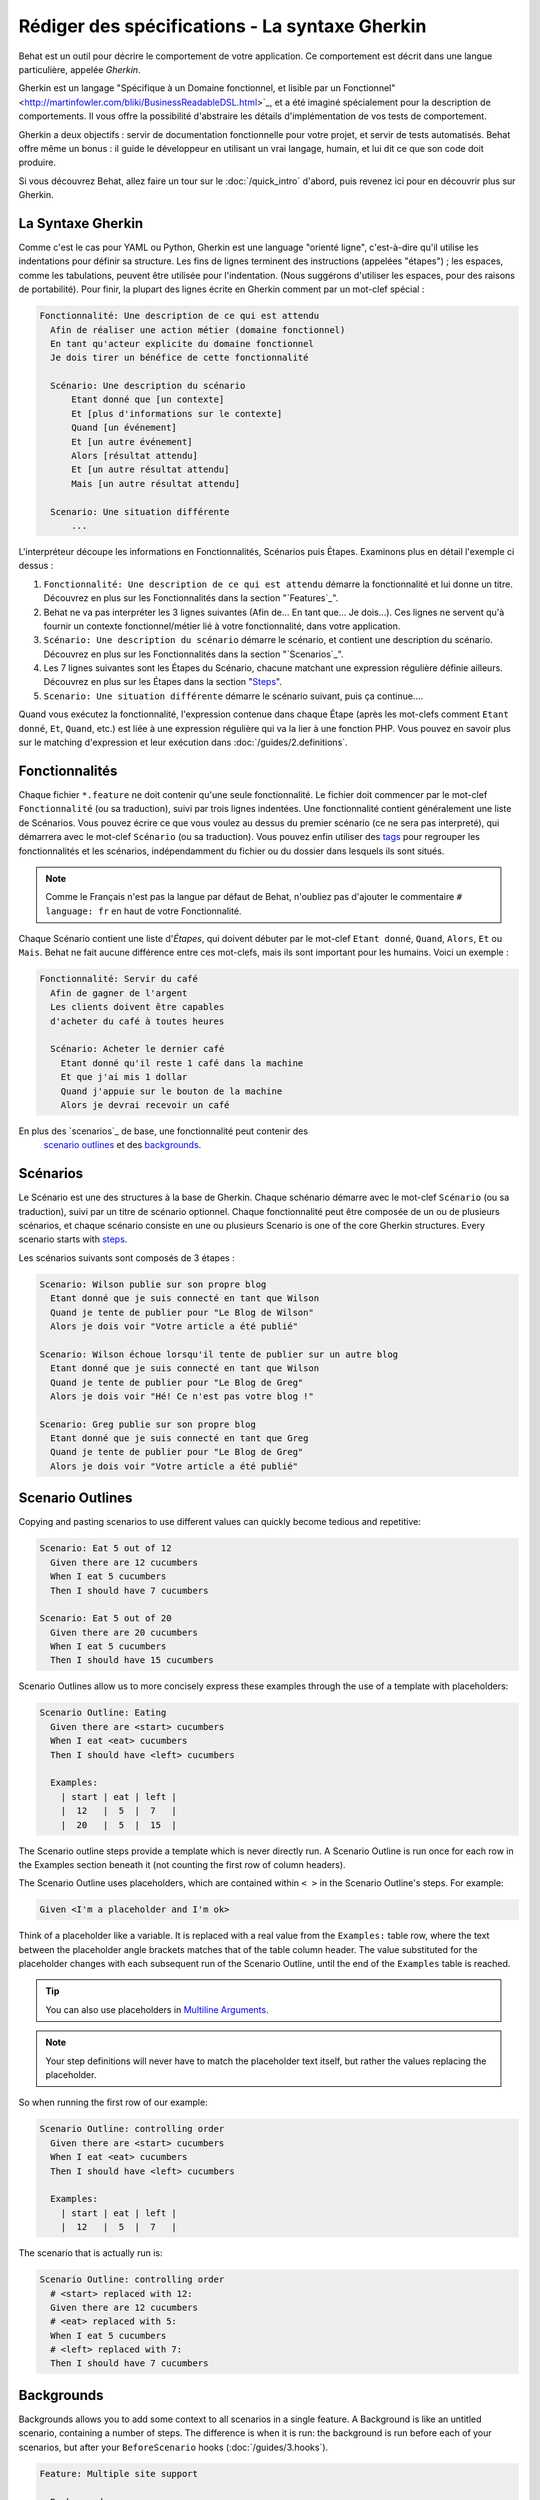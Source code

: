 Rédiger des spécifications - La syntaxe Gherkin
===================================

Behat est un outil pour décrire le comportement de votre application. Ce
comportement est décrit dans une langue particulière, appelée *Gherkin*.

Gherkin est un langage "Spécifique à un Domaine fonctionnel, et lisible par
un Fonctionnel" <http://martinfowler.com/bliki/BusinessReadableDSL.html>`_,
et a été imaginé spécialement pour la description de comportements. Il vous
offre la possibilité d'abstraire les détails d'implémentation de vos tests
de comportement.

Gherkin a deux objectifs : servir de documentation fonctionnelle pour votre 
projet, et servir de tests automatisés. Behat offre même un bonus : il guide le
développeur en utilisant un vrai langage, humain, et lui dit ce que son code 
doit produire.

Si vous découvrez Behat, allez faire un tour sur le :doc:`/quick_intro`
d'abord, puis revenez ici pour en découvrir plus sur Gherkin.

La Syntaxe Gherkin
--------------

Comme c'est le cas pour YAML ou Python, Gherkin est une language "orienté
ligne", c'est-à-dire qu'il utilise les indentations pour définir sa structure.
Les fins de lignes terminent des instructions (appelées "étapes") ; les
espaces, comme les tabulations, peuvent être utilisée pour l'indentation. (Nous
suggérons d'utiliser les espaces, pour des raisons de portabilité). Pour finir,
la plupart des lignes écrite en Gherkin comment par un mot-clef spécial :

.. code-block:: gherkin

    Fonctionnalité: Une description de ce qui est attendu
      Afin de réaliser une action métier (domaine fonctionnel)
      En tant qu'acteur explicite du domaine fonctionnel
      Je dois tirer un bénéfice de cette fonctionnalité

      Scénario: Une description du scénario
          Etant donné que [un contexte]
          Et [plus d'informations sur le contexte]
          Quand [un événement]
          Et [un autre événement]
          Alors [résultat attendu]
          Et [un autre résultat attendu]
          Mais [un autre résultat attendu]

      Scenario: Une situation différente
          ...

L'interpréteur découpe les informations en Fonctionnalités, Scénarios puis
Étapes. Examinons plus en détail l'exemple ci dessus :

1. ``Fonctionnalité: Une description de ce qui est attendu`` démarre la
   fonctionnalité et lui donne un titre. Découvrez en plus sur les
   Fonctionnalités dans la section "`Features`_".

2. Behat ne va pas interpréter les 3 lignes suivantes (Afin de... En tant
   que... Je dois...). Ces lignes ne servent qu'à fournir un contexte
   fonctionnel/métier lié à votre fonctionnalité, dans votre application.

3. ``Scénario: Une description du scénario`` démarre le scénario, et contient
   une description du scénario. Découvrez en plus sur les
   Fonctionnalités dans la section "`Scenarios`_".

4. Les 7 lignes suivantes sont les Étapes du Scénario, chacune matchant une
   expression régulière définie ailleurs. Découvrez en plus sur les
   Étapes dans la section "`Steps`_".

5. ``Scenario: Une situation différente`` démarre le scénario suivant, puis ça
   continue....

Quand vous exécutez la fonctionnalité, l'expression contenue dans chaque Étape
(après les mot-clefs comment ``Etant donné``, ``Et``, ``Quand``, etc.) est liée
à une expression régulière qui va la lier à une fonction PHP. Vous pouvez en
savoir plus sur le matching d'expression et leur exécution dans
:doc:`/guides/2.definitions`.

Fonctionnalités
--------

Chaque fichier ``*.feature`` ne doit contenir qu'une seule fonctionnalité. Le
fichier doit commencer par le mot-clef ``Fonctionnalité`` (ou sa traduction),
suivi par trois lignes indentées. Une fonctionnalité contient généralement une
liste de Scénarios. Vous pouvez écrire ce que vous voulez au dessus du premier
scénario (ce ne sera pas interpreté), qui démarrera avec le mot-clef
``Scénario`` (ou sa traduction). Vous pouvez enfin utiliser des `tags`_ pour
regrouper les fonctionnalités et les scénarios, indépendamment du fichier ou
du dossier dans lesquels ils sont situés.

.. note::

    Comme le Français n'est pas la langue par défaut de Behat, n'oubliez pas
    d'ajouter le commentaire ``# language: fr`` en haut de votre Fonctionnalité.

Chaque Scénario contient une liste d'`Étapes`, qui doivent débuter par le
mot-clef ``Etant donné``, ``Quand``, ``Alors``, ``Et`` ou ``Mais``. Behat ne
fait aucune différence entre ces mot-clefs, mais ils sont important pour les
humains. Voici un exemple :

.. code-block:: gherkin

    Fonctionnalité: Servir du café
      Afin de gagner de l'argent
      Les clients doivent être capables
      d'acheter du café à toutes heures

      Scénario: Acheter le dernier café
        Etant donné qu'il reste 1 café dans la machine
        Et que j'ai mis 1 dollar
        Quand j'appuie sur le bouton de la machine
        Alors je devrai recevoir un café

En plus des `scenarios`_ de base, une fonctionnalité peut contenir des
 `scenario outlines`_ et des `backgrounds`_.

Scénarios
---------

Le Scénario est une des structures à la base de Gherkin. Chaque schénario
démarre avec le mot-clef ``Scénario`` (ou sa traduction), suivi par un titre de
scénario optionnel. Chaque fonctionnalité peut être composée de un ou de
plusieurs scénarios, et chaque scénario consiste en une ou plusieurs
Scenario is one of the core Gherkin structures. Every scenario starts with
`steps`_.

Les scénarios suivants sont composés de 3 étapes :

.. code-block:: gherkin

  Scenario: Wilson publie sur son propre blog
    Etant donné que je suis connecté en tant que Wilson
    Quand je tente de publier pour "Le Blog de Wilson"
    Alors je dois voir "Votre article a été publié"

  Scenario: Wilson échoue lorsqu'il tente de publier sur un autre blog
    Etant donné que je suis connecté en tant que Wilson
    Quand je tente de publier pour "Le Blog de Greg"
    Alors je dois voir "Hé! Ce n'est pas votre blog !"

  Scenario: Greg publie sur son propre blog
    Etant donné que je suis connecté en tant que Greg
    Quand je tente de publier pour "Le Blog de Greg"
    Alors je dois voir "Votre article a été publié"

Scenario Outlines
-----------------

Copying and pasting scenarios to use different values can quickly become
tedious and repetitive:

.. code-block:: gherkin

    Scenario: Eat 5 out of 12
      Given there are 12 cucumbers
      When I eat 5 cucumbers
      Then I should have 7 cucumbers

    Scenario: Eat 5 out of 20
      Given there are 20 cucumbers
      When I eat 5 cucumbers
      Then I should have 15 cucumbers

Scenario Outlines allow us to more concisely express these examples through the
use of a template with placeholders:

.. code-block:: gherkin

    Scenario Outline: Eating
      Given there are <start> cucumbers
      When I eat <eat> cucumbers
      Then I should have <left> cucumbers

      Examples:
        | start | eat | left |
        |  12   |  5  |  7   |
        |  20   |  5  |  15  |

The Scenario outline steps provide a template which is never directly run. A
Scenario Outline is run once for each row in the Examples section beneath it
(not counting the first row of column headers).

The Scenario Outline uses placeholders, which are contained within
``< >`` in the Scenario Outline's steps. For example:

.. code-block:: gherkin

    Given <I'm a placeholder and I'm ok>

Think of a placeholder like a variable. It is replaced with a real value from
the ``Examples:`` table row, where the text between the placeholder angle
brackets matches that of the table column header. The value substituted for
the placeholder changes with each subsequent run of the Scenario Outline,
until the end of the ``Examples`` table is reached.

.. tip::

    You can also use placeholders in `Multiline Arguments`_.

.. note::

    Your step definitions will never have to match the placeholder text itself,
    but rather the values replacing the placeholder.

So when running the first row of our example:

.. code-block:: gherkin

    Scenario Outline: controlling order
      Given there are <start> cucumbers
      When I eat <eat> cucumbers
      Then I should have <left> cucumbers

      Examples:
        | start | eat | left |
        |  12   |  5  |  7   |

The scenario that is actually run is:

.. code-block:: gherkin

    Scenario Outline: controlling order
      # <start> replaced with 12:
      Given there are 12 cucumbers
      # <eat> replaced with 5:
      When I eat 5 cucumbers
      # <left> replaced with 7:
      Then I should have 7 cucumbers

Backgrounds
-----------

Backgrounds allows you to add some context to all scenarios in a single
feature. A Background is like an untitled scenario, containing a number of
steps. The difference is when it is run: the background is run before each of
your scenarios, but after your ``BeforeScenario`` hooks (:doc:`/guides/3.hooks`).

.. code-block:: gherkin

    Feature: Multiple site support

      Background:
        Given a global administrator named "Greg"
        And a blog named "Greg's anti-tax rants"
        And a customer named "Wilson"
        And a blog named "Expensive Therapy" owned by "Wilson"

      Scenario: Wilson posts to his own blog
        Given I am logged in as Wilson
        When I try to post to "Expensive Therapy"
        Then I should see "Your article was published."

      Scenario: Greg posts to a client's blog
        Given I am logged in as Greg
        When I try to post to "Expensive Therapy"
        Then I should see "Your article was published."

Steps
-----

`Features`_ consist of steps, also known as `Givens`_, `Whens`_ and `Thens`_.

Behat doesn't technically distinguish between these three kind of steps.
However, we strongly recommend that you do! These words have been carefully
selected for their purpose, and you should know what the purpose is to get into
the BDD mindset.

Robert C. Martin has written a `great post <http://blog.objectmentor.com/articles/2008/11/27/the-truth-about-bdd>`_
about BDD's Given-When-Then concept where he thinks of them as a finite state
machine.

Givens
~~~~~~

The purpose of **Given** steps is to **put the system in a known state** before
the user (or external system) starts interacting with the system (in the When
steps). Avoid talking about user interaction in givens. If you have worked with
use cases, givens are your preconditions.

.. note::

    Two good examples of using **Givens** are:

    * To create records (model instances) or set up the database:

        .. code-block:: gherkin

            Given there are no users on site
            Given the database is clean

    * Authenticate a user (An exception to the no-interaction recommendation.
      Things that "happened earlier" are ok):

        .. code-block:: gherkin

            Given I am logged in as "Everzet"

.. tip::

    It's ok to call into the layer "inside" the UI layer here (in symfony: talk
    to the models).

And for all the symfony users out there, we recommend using a Given step with a
`tables`_ arguments to set up records instead of fixtures. This way you can
read the scenario all in one place and make sense out of it without having to
jump between files:

.. code-block:: gherkin

    Given there are users:
      | username | password | email               |
      | everzet  | 123456   | everzet@knplabs.com |
      | fabpot   | 22@222   | fabpot@symfony.com  |

Whens
~~~~~

The purpose of **When** steps is to **describe the key action** the user
performs (or, using Robert C. Martin's metaphor, the state transition).

.. note::

    Two good examples of **Whens** use are:

    * Interact with a web page (the Mink library gives you many web-friendly
      ``When`` steps out of the box):

        .. code-block:: gherkin

            When I am on "/some/page"
            When I fill "username" with "everzet"
            When I fill "password" with "123456"
            When I press "login"

    * Interact with some CLI library (call commands and record output):

        .. code-block:: gherkin

            When I call "ls -la"

Thens
~~~~~

The purpose of **Then** steps is to **observe outcomes**. The observations
should be related to the business value/benefit in your feature description.
The observations should inspect the output of the system (a report, user
interface, message, command output) and not something deeply buried inside it
(that has no business value and is instead part of the implementation).

* Verify that something related to the Given+When is (or is not) in the output
* Check that some external system has received the expected message (was an
  email with specific content successfully sent?)

.. code-block:: gherkin

    When I call "echo hello"
    Then the output should be "hello"

.. note::

    While it might be tempting to implement Then steps to just look in the
    database – resist the temptation. You should only verify output that is
    observable by the user (or external system). Database data itself is
    only visible internally to your application, but is then finally exposed
    by the output of your system in a web browser, on the command-line or an
    email message.

And, But
~~~~~~~~

If you have several Given, When or Then steps you can write:

.. code-block:: gherkin

    Scenario: Multiple Givens
      Given one thing
      Given an other thing
      Given yet an other thing
      When I open my eyes
      Then I see something
      Then I don't see something else

Or you can use **And** or **But** steps, allowing your Scenario to read more
fluently:

.. code-block:: gherkin

    Scenario: Multiple Givens
      Given one thing
      And an other thing
      And yet an other thing
      When I open my eyes
      Then I see something
      But I don't see something else

If you prefer, you can indent scenario steps in a more *programmatic* way, much
in the same way your actual code is indented to provide visual context:

.. code-block:: gherkin

    Scenario: Multiple Givens
      Given one thing
        And an other thing
        And yet an other thing
      When I open my eyes
      Then I see something
        But I don't see something else

Behat interprets steps beginning with And or But exactly the same as all other
steps. It doesn't differ between them - you should!

Multiline Arguments
-------------------

The regular expression matching in `steps`_ lets you capture small strings from
your steps and receive them in your step definitions. However, there are times
when you want to pass a richer data structure from a step to a step definition.

This is what multiline step arguments are for. They are written on lines
immediately following a step, and are passed to the step definition method as
the last argument.

Multiline step arguments come in two flavours: `tables`_ or `pystrings`_.

Tables
~~~~~~

Tables as arguments to steps are handy for specifying a larger data set -
usually as input to a Given or as expected output from a Then.

.. code-block:: gherkin

    Scenario:
      Given the following people exist:
        | name  | email           | phone |
        | Aslak | aslak@email.com | 123   |
        | Joe   | joe@email.com   | 234   |
        | Bryan | bryan@email.org | 456   |

.. note::

    Don't be confused with tables from `scenario outlines`_ - syntactically
    they are identical, but have a different purpose.

.. tip::

    A matching definition for this step looks like this:

    .. code-block:: php

        /**
         * @Given /the following people exist:/
         */
        public function thePeopleExist(TableNode $table)
        {
            $hash = $table->getHash();
            foreach ($hash as $row) {
                // $row['name'], $row['email'], $row['phone']
            }
        }

.. note::

    A table is injected into a definition as a ``TableNode`` object, from
    which you can get hash by columns (``TableNode::getHash()`` method) or by
    rows (``TableNode::getRowsHash()``).

PyStrings
~~~~~~~~~

Multiline Strings (also known as PyStrings) are handy for specifying a larger
piece of text. This is done using the so-called PyString syntax. The text
should be offset by delimiters consisting of three double-quote marks
(``"""``) on lines by themselves:

.. code-block:: gherkin

    Scenario:
      Given a blog post named "Random" with:
        """
        Some Title, Eh?
        ===============
        Here is the first paragraph of my blog post.
        Lorem ipsum dolor sit amet, consectetur adipiscing
        elit.
        """

.. note::

    The inspiration for PyString comes from Python where ``"""`` is used to
    delineate docstrings, much in the way ``/* ... */`` is used for multiline
    docblocks in PHP.

.. tip::

    In your step definition, there's no need to find this text and match it in
    your regular expression. The text will automatically be passed as the last
    argument into the step definition method. For example:

    .. code-block:: php

        /**
         * @Given /a blog post named "([^"]+)" with:/
         */
        public function blogPost($title, PyStringNode $markdown)
        {
            $this->createPost($title, $markdown->getRaw());
        }

.. note::

    PyStrings are stored in a ``PyStringNode`` instance, which you can simply
    convert to a string with ``(string) $pystring`` or ``$pystring->getRaw()``
    as in the example above.

.. note::

    Indentation of the opening ``"""`` is not important, although common practice
    is two spaces in from the enclosing step. The indentation inside the triple
    quotes, however, is significant. Each line of the string passed to the step
    definition's callback will be de-indented according to the opening ``"""``.
    Indentation beyond the column of the opening ``"""`` will therefore be
    preserved.

Tags
----

Tags are a great way to organize your features and scenarios. Consider this
example:

.. code-block:: gherkin

    @billing
    Feature: Verify billing

      @important
      Scenario: Missing product description

      Scenario: Several products

A Scenario or Feature can have as many tags as you like, just separate them
with spaces:

.. code-block:: gherkin

    @billing @bicker @annoy
    Feature: Verify billing

.. note::

    If a tag exists on a ``Feature``, Behat will assign that tag to all
    child ``Scenarios`` and ``Scenario Outlines`` too.

Gherkin in Many Languages
-------------------------

Gherkin is available in many languages, allowing you to write stories
using localized keywords from your language. In other words, if you
speak French, you can use the word ``Fonctionnalité`` instead of ``Feature``.

To check if Behat and Gherkin support your language (for example, French),
run:

.. code-block:: bash

    behat --story-syntax --lang=fr

.. note::

    Keep in mind that any language different from ``en`` should be explicitly
    marked with a ``# language: ...`` comment at the beginning of your
    ``*.feature`` file:

    .. code-block:: gherkin

        # language: fr
        Fonctionnalité: ...
          ...

    This way your features will hold all the information about its content
    type, which is very important for methodologies like BDD, and will also give
    Behat the ability to have multilanguage features in one suite.

